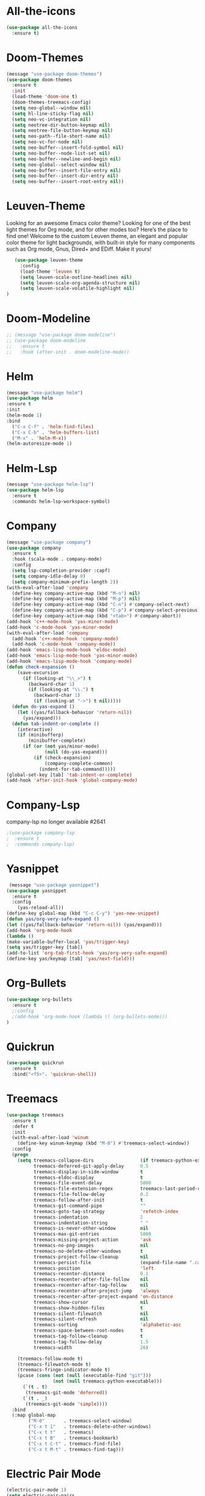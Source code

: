 * All-the-icons
#+BEGIN_SRC emacs-lisp
(use-package all-the-icons
  :ensure t)
#+END_SRC
* Doom-Themes
#+BEGIN_SRC emacs-lisp
  (message "use-package doom-themes")
  (use-package doom-themes
    :ensure t
    :init
    (load-theme 'doom-one t)
    (doom-themes-treemacs-config)
    (setq neo-global--window nil)
    (setq hl-line-sticky-flag nil)
    (setq neo-vc-integration nil)
    (setq neotree-dir-button-keymap nil)
    (setq neotree-file-button-keymap nil)
    (setq neo-path--file-short-name nil)
    (setq neo-vc-for-node nil)
    (setq neo-buffer--insert-fold-symbol nil)
    (setq neo-buffer--node-list-set nil)
    (setq neo-buffer--newline-and-begin nil)
    (setq neo-global--select-window nil)
    (setq neo-buffer--insert-file-entry nil)
    (setq neo-buffer--insert-dir-entry nil)
    (setq neo-buffer--insert-root-entry nil))
#+END_SRC
* Leuven-Theme
Looking for an awesome Emacs color theme? Looking for one of the best light themes for Org mode, and for other modes too? Here’s the place to find one!
Welcome to the custom Leuven theme, an elegant and popular color theme for light backgrounds, with built-in style for many
components such as Org mode, Gnus, Dired+ and EDiff. Make it yours!
#+BEGIN_SRC emacs-lisp
       (use-package leuven-theme
         :config
         (load-theme 'leuven t)
         (setq leuven-scale-outline-headlines nil)
         (setq leuven-scale-org-agenda-structure nil)
         (setq leuven-scale-volatile-highlight nil)
    )

#+END_SRC
* Doom-Modeline
#+BEGIN_SRC emacs-lisp
  ;; (message "use-package doom-modeline")
  ;; (use-package doom-modeline
  ;;   :ensure t
  ;;   :hook (after-init . doom-modeline-mode))
#+END_SRC
* Helm
#+BEGIN_SRC emacs-lisp
  (message "use-package helm")
  (use-package helm
  :ensure t
  :init
  (helm-mode 1)
  :bind
    ("C-x C-f" . 'helm-find-files)
    ("C-x C-b" . 'helm-buffers-list)
    ("M-x" . 'helm-M-x))
  (helm-autoresize-mode 1)
#+END_SRC
* Helm-Lsp
#+BEGIN_SRC emacs-lisp
  (message "use-package helm-lsp")
  (use-package helm-lsp
    :ensure t
    :commands helm-lsp-workspace-symbol)
#+END_SRC
* Company
#+BEGIN_SRC emacs-lisp
  (message "use-package company")
  (use-package company
    :ensure t
    :hook (scala-mode . company-mode)
    :config
    (setq lsp-completion-provider :capf)
    (setq company-idle-delay 0)
    (setq company-minimum-prefix-length 2))
  (with-eval-after-load 'company
    (define-key company-active-map (kbd "M-n") nil)
    (define-key company-active-map (kbd "M-p") nil)
    (define-key company-active-map (kbd "C-n") #'company-select-next)
    (define-key company-active-map (kbd "C-p") #'company-select-previous)
    (define-key company-active-map (kbd "<tab>") #'company-abort))
  (add-hook 'c++-mode-hook 'yas-minor-mode)
  (add-hook 'c-mode-hook 'yas-minor-mode)
  (with-eval-after-load 'company
    (add-hook 'c++-mode-hook 'company-mode)
    (add-hook 'c-mode-hook 'company-mode))
  (add-hook 'emacs-lisp-mode-hook 'eldoc-mode)
  (add-hook 'emacs-lisp-mode-hook 'yas-minor-mode)
  (add-hook 'emacs-lisp-mode-hook 'company-mode)
  (defun check-expansion ()
      (save-excursion
        (if (looking-at "\\_>") t
          (backward-char 1)
          (if (looking-at "\\.") t
            (backward-char 1)
            (if (looking-at "->") t nil)))))
    (defun do-yas-expand ()
      (let ((yas/fallback-behavior 'return-nil))
        (yas/expand)))
    (defun tab-indent-or-complete ()
      (interactive)
      (if (minibufferp)
          (minibuffer-complete)
        (if (or (not yas/minor-mode)
                (null (do-yas-expand)))
            (if (check-expansion)
                (company-complete-common)
              (indent-for-tab-command)))))
  (global-set-key [tab] 'tab-indent-or-complete)
  (add-hook 'after-init-hook 'global-company-mode)
#+END_SRC
* Company-Lsp
 company-lsp no longer available #2641 
#+BEGIN_SRC emacs-lisp
;(use-package company-lsp
;  :ensure t
;  :commands company-lsp)
#+END_SRC
* Yasnippet
#+BEGIN_SRC emacs-lisp
   (message "use-package yasnippet")
  (use-package yasnippet
    :ensure t
    :config
      (yas-reload-all))
  (define-key global-map (kbd "C-c C-y") 'yas-new-snippet)
  (defun yas/org-very-safe-expand ()
  (let ((yas/fallback-behavior 'return-nil)) (yas/expand)))
  (add-hook 'org-mode-hook
  (lambda ()
  (make-variable-buffer-local 'yas/trigger-key)
  (setq yas/trigger-key [tab])
  (add-to-list 'org-tab-first-hook 'yas/org-very-safe-expand)
  (define-key yas/keymap [tab] 'yas/next-field)))
#+END_SRC
* Org-Bullets
#+BEGIN_SRC emacs-lisp
  (use-package org-bullets
    :ensure t
    ;:config
    ;(add-hook 'org-mode-hook (lambda () (org-bullets-mode)))
  )
#+END_SRC
* Quickrun
#+BEGIN_SRC emacs-lisp
(use-package quickrun
  :ensure t
  :bind("<f5>". 'quickrun-shell))
#+END_SRC
* Treemacs
#+BEGIN_SRC emacs-lisp
(use-package treemacs
  :ensure t
  :defer t
  :init
  (with-eval-after-load 'winum
    (define-key winum-keymap (kbd "M-0") #'treemacs-select-window))
  :config
  (progn
    (setq treemacs-collapse-dirs                 (if treemacs-python-executable 3 0)
          treemacs-deferred-git-apply-delay      0.5
          treemacs-display-in-side-window        t
          treemacs-eldoc-display                 t
          treemacs-file-event-delay              5000
          treemacs-file-extension-regex          treemacs-last-period-regex-value
          treemacs-file-follow-delay             0.2
          treemacs-follow-after-init             t
          treemacs-git-command-pipe              ""
          treemacs-goto-tag-strategy             'refetch-index
          treemacs-indentation                   2
          treemacs-indentation-string            " "
          treemacs-is-never-other-window         nil
          treemacs-max-git-entries               5000
          treemacs-missing-project-action        'ask
          treemacs-no-png-images                 nil
          treemacs-no-delete-other-windows       t
          treemacs-project-follow-cleanup        nil
          treemacs-persist-file                  (expand-file-name ".cache/treemacs-persist" user-emacs-directory)
          treemacs-position                      'left
          treemacs-recenter-distance             0.1
          treemacs-recenter-after-file-follow    nil
          treemacs-recenter-after-tag-follow     nil
          treemacs-recenter-after-project-jump   'always
          treemacs-recenter-after-project-expand 'on-distance
          treemacs-show-cursor                   nil
          treemacs-show-hidden-files             t
          treemacs-silent-filewatch              nil
          treemacs-silent-refresh                nil
          treemacs-sorting                       'alphabetic-asc
          treemacs-space-between-root-nodes      t
          treemacs-tag-follow-cleanup            t
          treemacs-tag-follow-delay              1.5
          treemacs-width                         26)
	  
    (treemacs-follow-mode t)
    (treemacs-filewatch-mode t)
    (treemacs-fringe-indicator-mode t)
    (pcase (cons (not (null (executable-find "git")))
                 (not (null treemacs-python-executable)))
      (`(t . t)
       (treemacs-git-mode 'deferred))
      (`(t . _)
       (treemacs-git-mode 'simple))))
  :bind
  (:map global-map
        ("M-0"       . treemacs-select-window)
        ("C-x t 1"   . treemacs-delete-other-windows)
        ("C-x t t"   . treemacs)
        ("C-x t B"   . treemacs-bookmark)
        ("C-x t C-t" . treemacs-find-file)
        ("C-x t M-t" . treemacs-find-tag)))
#+END_SRC
* Electric Pair Mode
#+BEGIN_SRC emacs-lisp
(electric-pair-mode 1)
(setq electric-pair-pairs
'(
  (?\" . ?\")
  (?\' . ?\')
  (?\{ . ?\})))
#+END_SRC
* Move lines with ALT
#+BEGIN_SRC emacs-lisp
(defun move-line (n)
  (interactive "p")
  (setq col (current-column))
  (beginning-of-line) (setq start (point))
  (end-of-line) (forward-char) (setq end (point))
  (let ((line-text (delete-and-extract-region start end)))
    (forward-line n)
    (insert line-text)
    (forward-line -1)
    (forward-char col)))
(defun move-line-up (n)
  (interactive "p")
  (move-line (if (null n) -1 (- n))))
(defun move-line-down (n)
  (interactive "p")
  (move-line (if (null n) 1 n)))
(global-set-key (kbd "M-<up>") 'move-line-up)
(global-set-key (kbd "M-<down>") 'move-line-down)
#+END_SRC
* Blinking Brackets
#+BEGIN_SRC emacs-lisp
(show-paren-mode 1)
#+END_SRC
* Kill whole line for terminal
#+BEGIN_SRC emacs-lisp
(global-set-key (kbd "C-h") 'kill-whole-line) 
#+END_SRC
* Linum Mode
#+BEGIN_SRC emacs-lisp
(add-hook 'prog-mode-hook 'linum-mode)
#+END_SRC
* Lsp-Mode
#+BEGIN_SRC emacs-lisp
(use-package lsp-mode
  :commands lsp
  :ensure t
  :hook(c-mode . lsp))
#+END_SRC
* Lsp-Treemacs
#+BEGIN_SRC emacs-lisp
(use-package lsp-treemacs
  :ensure t
  :commands lsp-treemacs-errors-list)
#+END_SRC
* Dashboard
#+BEGIN_SRC emacs-lisp
(use-package dashboard
  :ensure t
  :config
  (dashboard-setup-startup-hook)
  (setq dashboard-items '((recents  . 5)
			  (bookmarks . 5)))
  (setq dashboard-set-heading-icons t)
  (setq dashboard-set-file-icons t)
  (setq dashboard-startup-banner "~/.emacs.d/CondorEmacs.png")
  (setq dashboard-banner-logo-title "Welcome to Condor Emacs!")
  (setq dashboard-set-navigator t)
  (setq dashboard-navigator-buttons
	`(((,(all-the-icons-octicon "mark-github" :height 1.1 :v-adjust 0.0)
	    "Homepage"
	    "Browse homepage"
	    (lambda (&rest _) (browse-url "https://github.com/apemangr/Condor-Emacs/")))

	   (,(all-the-icons-faicon "archive" :height 1.1 :v-adjust 0.0)
	    "Update Packages"
	    "Click to updates your packages"
	    (lambda (&rest _) (auto-package-update-now)))

	   (,(all-the-icons-octicon "gear" :height 1.1 :v-adjust 0.0)
	    "Configuration"
	    "Click to config Condor Emacs"
	    (lambda (&rest _) (find-file "~/.emacs.d/config.org")))))))
#+END_SRC
* Better scrolling
#+BEGIN_SRC emacs-lisp
(setq scroll-step 1)
(setq scroll-margin 1)
(setq scroll-conservatively 101)
(setq scroll-up-aggressively 0.01)
(setq scroll-down-aggressively 0.01)
(setq auto-window-vscroll nil)
(setq fast-but-imprecise-scrolling nil)
(setq mouse-wheel-scroll-amount '(1 ((shift) . 1)))
(setq mouse-wheel-progressive-speed nil)
;; Horizontal Scroll
(setq hscroll-step 1)
(setq hscroll-margin 1)
#+END_SRC
* Org-mode
#+begin_src emacs-lisp
    (setq org-startup-indented t
          org-bullets-bullet-list '(" ") ;; no bullets, needs org-bullets package
          org-ellipsis "  " ;; folding symbol
          org-pretty-entities t
          org-hide-emphasis-markers t
          ;; show actually italicized text instead of /italicized text/
          org-agenda-block-separator ""
          org-fontify-whole-heading-line t
          org-fontify-done-headline t
          org-fontify-quote-and-verse-blocks t)

    ;; (add-hook 'org-mode-hook (lambda ()
    ;;    "Beautify Org Checkbox Symbol"
    ;;    (push '("[ ]" .  "☐") prettify-symbols-alist)
    ;;    (push '("[X]" . "☑" ) prettify-symbols-alist)
    ;;    (push '("[-]" . "❍" ) prettify-symbols-alist)
    ;;    (push '("#+BEGIN_SRC" . "↦" ) prettify-symbols-alist)
    ;;    (push '("#+END_SRC" . "⇤" ) prettify-symbols-alist)
    ;;    (push '("#+BEGIN_EXAMPLE" . "↦" ) prettify-symbols-alist)
    ;;    (push '("#+END_EXAMPLE" . "⇤" ) prettify-symbols-alist)
    ;;    (push '("#+BEGIN_QUOTE" . "↦" ) prettify-symbols-alist)
    ;;    (push '("#+END_QUOTE" . "⇤" ) prettify-symbols-alist)
    ;;    (push '("#+begin_quote" . "↦" ) prettify-symbols-alist)
    ;;    (push '("#+end_quote" . "⇤" ) prettify-symbols-alist)
    ;;    (push '("#+begin_example" . "↦" ) prettify-symbols-alist)
    ;;    (push '("#+end_example" . "⇤" ) prettify-symbols-alist)
    ;;    (push '("#+begin_src" . "↦" ) prettify-symbols-alist)
    ;;    (push '("#+end_src" . "⇤" ) prettify-symbols-alist)
    ;;    (prettify-symbols-mode)))
#+end_src
* Dired, the Directory Editor
#+BEGIN_SRC emacs-lisp
  (use-package dired
    :ensure nil
    :config
    ;; Switches passed to `ls' for Dired.
    (setq dired-listing-switches "-alt")
    :custom (dired-dwim-target t "guess a target directory")
    ;:hook
   ; (dired-mode . dired-hide-details-mode)
  )
  (use-package dired-hacks-utils
    :ensure t
    )
#+END_SRC

This provides a sidebar with a dired buffer for the current directory
#+BEGIN_SRC emacs-lisp
  (use-package dired-toggle
    :defer t)
#+END_SRC

Usually I'm not interested in dotfiles
#+BEGIN_SRC emacs-lisp
  (use-package dired-hide-dotfiles
    :bind
    (:map dired-mode-map
          ("." . dired-hide-dotfiles-mode))
    :hook
    (dired-mode . dired-hide-dotfiles-mode))
#+END_SRC

And I like more colors
#+BEGIN_SRC emacs-lisp
  (use-package diredfl
    :ensure t
    :hook
    (dired-mode . diredfl-mode))
#+END_SRC

From http://pragmaticemacs.com/emacs/tree-style-directory-views-in-dired-with-dired-subtree/

The dired-subtree package (part of the magnificent dired hacks) improves on this by
allowing you to expand subdirectories in place, like a tree structure. To install the
package, use the following code:
#+BEGIN_SRC emacs-lisp
  ;; (use-package dired-subtree
  ;;   :ensure nil
  ;;   :config
  ;;   (bind-keys :map dired-mode-map
  ;;              ("i" . dired-subtree-insert)
  ;;              (";" . dired-subtree-remove)))
#+END_SRC

This sets up the keybinds so that in dired, hitting i on a subdirectory expands it in
place with an indented listing. You can expand sub-subdirectories in the same way, and so
on. Hitting ; inside an expanded subdirectory collapses it.

A nice overview for git repositories in dired
#+begin_src emacs-lisp
(use-package dired-git-info
    :ensure t
    :bind (:map dired-mode-map
                (")" . dired-git-info-mode)))
#+end_src

From [[http://pragmaticemacs.com/emacs/dynamically-filter-directory-listing-with-dired-narrow/][Dynamically filter directory listing with dired-narrow | Pragmatic Emacs]] a useful
addition to narrow dired to match filter

#+begin_src emacs-lisp
(use-package dired-narrow
  :ensure t
  :bind (:map dired-mode-map
              ("/" . dired-narrow)))
#+end_src

* emacs-leuven
** Registers (Navigation)
*** Saving Positions in Registers

*Registers:*

- ~C-x r SPC~ ::
     ~point-to-register~.  Store point in a register.  Type any character to
     specify a register when prompted.

- ~C-x r j~ ::
     ~jump-to-register~.  Jump to a point stored in a register.

Setup registers for files I commonly edit.

#+begin_src emacs-lisp :tangle no
  (set-register ?c '(file . "/home/ivanir/my_config"))
  (set-register ?b '(file . "/home/ivanir/my_config/my_bashrc"))
  (set-register ?o '(file . "/home/ivanir/my_config/my_emacs/config.org"))
  (set-register ?e '(file . "/home/ivanir/my_config/my_emacs"))
#+end_src

** Navigating with Bookmarks

*** Bookmark

If you need to *move to somewhere in your document* and want a *quick way to
return*, you can create a *bookmark WITH MNEMONIC* on the current line.

***Bookmarks:*

- C-x r m ::
     ~C-x r m RET~ or ~C-x r m BOOKMARK RET~ (~M-x bookmark-set~).  Save a named
     bookmark.

- C-x r b ::
     ~bookmark-jump~.  Jump to a named bookmark.

- C-x r l ::
     List all bookmarks.

#+begin_note
Bookmarks are *persistent* across sessions and they have *names*; not /markers/.
Bookmarked positions can also be *relocated* (found) if they move slightly because
of text changes.
#+end_note

#+begin_src emacs-lisp

  (use-package bookmark
    :config
    ;; Where to save the bookmarks.
    (setq bookmark-default-file (concat user-emacs-directory "bookmarks.bmk"))
                                        ;! A `.txt' extension would load Org at
                                        ;! the time `bookmark' is required!

    ;; Each command that sets a bookmark will also save your bookmarks.
    (setq bookmark-save-flag 1)
 )
#+end_src

*** Bookmark+

With *Bookmark+* (which offers quite a bit more than =bm.el=):

- Bookmarks are *visible* in the buffer.

- Bookmarks can be as simple as marks -- *no naming needed*.

- You can *cycle* among them.

- You can bookmark arbitrary sets of files, from any locations.

- You can bookmark Dired buffers (which, again, can actually list arbitrary
  files, not even necessarily in the same directory).  Markings, subdir
  inclusions, and omissions are all recorded, and restored when you access the
  bookmark.

- You can tag bookmarks or files, using arbitrary strings as tags.  You can do
  this programmatically and interactively, by regexp, name, or Dired markings.
  Tags give you a great way to define sets of bookmarks or files -- sets that
  can overlap, etc.  They serve to categorize, but they can do more than that.
  You can use tags to, in effect, merge projects, split projects, define
  subprojects, and so on.

Key shortcuts:

| Command                       | Sublime Text | IntelliJ | Atom   | Webstorm |
|-------------------------------+--------------+----------+--------+----------|
| View All bookmarks            | M-F2         | S-F11    | C-F2   | S-F11    |
| Toggle bookmark               | C-F2         | F11      | C-M-F2 | F11      |
| Toggle bookmark with mnemonic |              | C-F11    |        | C-S-F11  |
| Jump to Next bookmark         | F2           | -        | F2     |          |
| Jump to Previous bookmark     | S-F2         | -        | S-F2   |          |
| Clear All Bookmarks           | C-S-F2       |          |        |          |

- ~C-x p RET~ (~C-<F2>~ in Emacs-Leuven, Sublime Text and TextMate) ::
     *Toggle* (*set* or delete) an *ANONYMOUS bookmark* at point.

- M-x bmkp-set-autonamed-regexp-buffer ::
     Set *ANONYMOUS bookmarks* at matches for REGEXP in the buffer.

- ~C-x p C-down~ (~S-<F2>~ in Emacs-Leuven, ~F2~ in Sublime Text and TextMate) ::
     Navigate to the *next bookmark* within the current buffer.

- ~C-x p C-up~ (~S-<F2>~ in Sublime Text and TextMate) ::
     Navigate to the *previous bookmark* within the current buffer.

- ~C-x j h~ ::
     Jump to a bookmark.

- C-x p , ::
     *Show all bookmarks* for the current file/buffer.

- C-x p DEL ::
     *Delete bookmark* (*ANONYMOUS* or *WITH MNEMONICS*) *at point*.

- ~C-S-<F2>~ (in Emacs-Leuven) ::
     *Delete all ANONYMOUS bookmarks* for the current file/buffer.

Buffer-local nature of the bookmarks.

Annotating bookmarks.

#+begin_src emacs-lisp
  ;; Extensions to standard library `bookmark.el'.
  (use-package bookmark+ 
    :load-path "site-lisp/bookmark-plus"
    :config
    ;; Toggle an ANONYMOUS bookmark on the current line.
    (global-set-key (kbd "<C-f2>") #'bmkp-toggle-autonamed-bookmark-set/delete)
    (global-set-key (kbd "<S-f2>") #'bmkp-next-bookmark-this-file/buffer-repeat)
    ;; Delete all ANONYMOUS bookmarks in a buffer.
    (global-set-key (kbd "<C-S-f2>") #'bmkp-delete-all-autonamed-for-this-buffer)
    ;; View all bookmarks.
    (global-set-key (kbd "<M-f2>") #'helm-bookmarks)
    (add-hook 'find-file-hook #'bmkp-light-this-buffer)
    ;; Priorities of bookmark highlighting overlay types.
    (setq bmkp-light-priorities '((bmkp-autonamed-overlays     . 150)
                                  (bmkp-non-autonamed-overlays . 160)))

    ;; Symbols for the fringe bitmaps to use to highlight a bookmark.
    (setq bmkp-light-left-fringe-bitmap 'filled-square)
    (setq bmkp-light-right-fringe-bitmap 'filled-square)
    ;; Default highlight style for ANONYMOUS (= default) bookmarks.
    (setq bmkp-light-style-autonamed 'line+lfringe)
    ;; Default highlight style for bookmarks WITH MNEMONICS.
    (setq bmkp-light-style-non-autonamed 'line+lfringe)
    ;; Automatically highlight bookmarks when set.
    (setq bmkp-auto-light-when-set 'all-in-buffer)
    ;; Automatically highlight bookmarks when jumped to.
    (setq bmkp-auto-light-when-jump 'all-in-buffer)
    ;; Don't propertize bookmark names to hold full bookmark data.
    (setq bmkp-propertize-bookmark-names-flag nil)
                                      ; We will often be going back and forth
                                      ; between using Bookmark+ and using
                                      ; vanilla Emacs.
    (setq bmkp-last-as-first-bookmark-file nil)
    ;; Name ANONYMOUS bookmarks with buffer name and line number.
    (setq bmkp-autoname-format "^%B:[0-9]+: %s")
    (setq bmkp-autoname-bookmark-function #'leuven-bmkp-autoname-line)
    (defun leuven-bmkp-autoname-line (position)
      "Name autonamed bookmark at POSITION using line number."
      (let ((line  (line-number-at-pos position)))
        ;; (format "%s:%d (%s)" (buffer-name) line (buffer-file-name))
        (format "%s:%d: %s"
                (buffer-name)
                line
                (buffer-substring-no-properties
                 (line-beginning-position)
                 (1- (line-beginning-position 2))))))
     )
#+end_src

* Efi Ivanir
** drc mode
#+begin_src emacs-lisp
  
  ;; create the list for font-lock.
  ;; each category of keyword is given a particular face
  (setq drc-font-lock-keywords
        (let* (
              ;; define several category of keywords
              (x-keywords '("VERBATIM" "#IFNDEF" "#ENDIF" "elseif" "else" "if" "IFDEF"
                            "#DEFINE" "FLAG" "while" "VARIABLE"))
              (x-types '("float" "integer" "key" "list" "rotation" "string" "vector"))
              (x-constants '("ACTIVE" "AGENT" "ALL_SIDES" "ATTACH_BACK"))
              (x-events '("at_rot_target" "at_target" "attach"))
              (x-functions '("llAbs" "llAcos" "llAddToLandBanList" "llAddToLandPassList"))

              ;; generate regex string for each category of keywords
              (x-keywords-regexp (regexp-opt x-keywords 'words))
              (x-types-regexp (regexp-opt x-types 'words))
              (x-constants-regexp (regexp-opt x-constants 'words))
              (x-events-regexp (regexp-opt x-events 'words))
              (x-functions-regexp (regexp-opt x-functions 'words)))

          `(
            (,x-types-regexp . 'font-lock-type-face)
            (,x-constants-regexp . 'font-lock-constant-face)
            (,x-events-regexp . 'font-lock-builtin-face)
            (,x-functions-regexp . 'font-lock-function-name-face)
            (,x-keywords-regexp . 'font-lock-keyword-face)
            ;; note: order above matters, because once colored, that part won't change.
            ;; in general, put longer words first
            )))

  ;;;###autoload
  (define-derived-mode drc-mode c-mode "DRC mode"
    "Major mode for editing Calibre DRC runsets"

    ;; code for syntax highlighting
    (setq font-lock-defaults '((drc-font-lock-keywords))))

  ;; add the mode to the `features' list
  (provide 'drc-mode)

  ;;; drc-mode.el ends here
  ;;###autoload
  (add-to-list 'auto-mode-alist '("\\.drc" . drc-mode))

#+end_src
